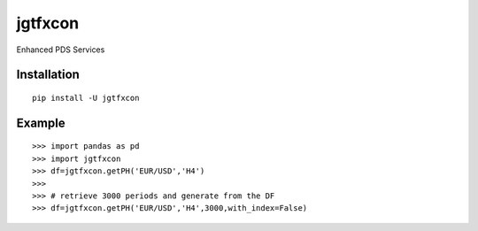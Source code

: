 jgtfxcon
====

Enhanced PDS Services


Installation
------------

::

    pip install -U jgtfxcon

Example
-------

::


    >>> import pandas as pd
    >>> import jgtfxcon
    >>> df=jgtfxcon.getPH('EUR/USD','H4')
    >>>
    >>> # retrieve 3000 periods and generate from the DF
    >>> df=jgtfxcon.getPH('EUR/USD','H4',3000,with_index=False)

